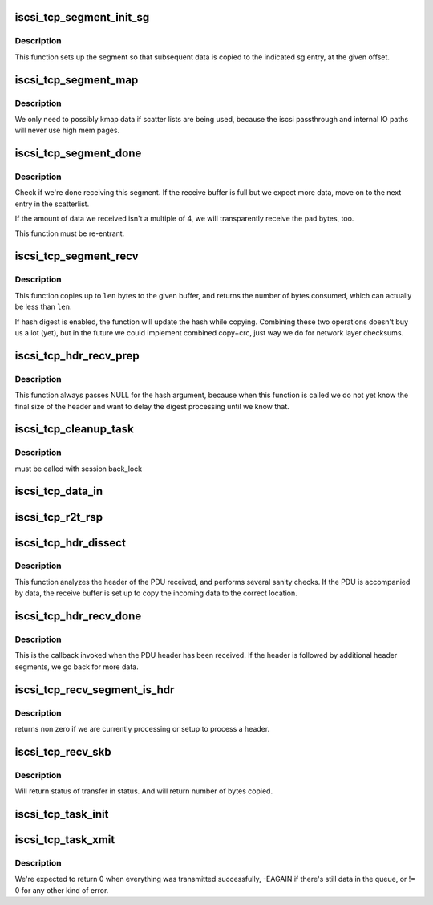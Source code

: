 .. -*- coding: utf-8; mode: rst -*-
.. src-file: drivers/scsi/libiscsi_tcp.c

.. _`iscsi_tcp_segment_init_sg`:

iscsi_tcp_segment_init_sg
=========================

.. c:function:: void iscsi_tcp_segment_init_sg(struct iscsi_segment *segment, struct scatterlist *sg, unsigned int offset)

    init indicated scatterlist entry

    :param struct iscsi_segment \*segment:
        the buffer object

    :param struct scatterlist \*sg:
        scatterlist

    :param unsigned int offset:
        byte offset into that sg entry

.. _`iscsi_tcp_segment_init_sg.description`:

Description
-----------

This function sets up the segment so that subsequent
data is copied to the indicated sg entry, at the given
offset.

.. _`iscsi_tcp_segment_map`:

iscsi_tcp_segment_map
=====================

.. c:function:: void iscsi_tcp_segment_map(struct iscsi_segment *segment, int recv)

    map the current S/G page

    :param struct iscsi_segment \*segment:
        iscsi_segment

    :param int recv:
        1 if called from recv path

.. _`iscsi_tcp_segment_map.description`:

Description
-----------

We only need to possibly kmap data if scatter lists are being used,
because the iscsi passthrough and internal IO paths will never use high
mem pages.

.. _`iscsi_tcp_segment_done`:

iscsi_tcp_segment_done
======================

.. c:function:: int iscsi_tcp_segment_done(struct iscsi_tcp_conn *tcp_conn, struct iscsi_segment *segment, int recv, unsigned copied)

    check whether the segment is complete

    :param struct iscsi_tcp_conn \*tcp_conn:
        iscsi tcp connection

    :param struct iscsi_segment \*segment:
        iscsi segment to check

    :param int recv:
        set to one of this is called from the recv path

    :param unsigned copied:
        number of bytes copied

.. _`iscsi_tcp_segment_done.description`:

Description
-----------

Check if we're done receiving this segment. If the receive
buffer is full but we expect more data, move on to the
next entry in the scatterlist.

If the amount of data we received isn't a multiple of 4,
we will transparently receive the pad bytes, too.

This function must be re-entrant.

.. _`iscsi_tcp_segment_recv`:

iscsi_tcp_segment_recv
======================

.. c:function:: int iscsi_tcp_segment_recv(struct iscsi_tcp_conn *tcp_conn, struct iscsi_segment *segment, const void *ptr, unsigned int len)

    copy data to segment

    :param struct iscsi_tcp_conn \*tcp_conn:
        the iSCSI TCP connection

    :param struct iscsi_segment \*segment:
        the buffer to copy to

    :param const void \*ptr:
        data pointer

    :param unsigned int len:
        amount of data available

.. _`iscsi_tcp_segment_recv.description`:

Description
-----------

This function copies up to \ ``len``\  bytes to the
given buffer, and returns the number of bytes
consumed, which can actually be less than \ ``len``\ .

If hash digest is enabled, the function will update the
hash while copying.
Combining these two operations doesn't buy us a lot (yet),
but in the future we could implement combined copy+crc,
just way we do for network layer checksums.

.. _`iscsi_tcp_hdr_recv_prep`:

iscsi_tcp_hdr_recv_prep
=======================

.. c:function:: void iscsi_tcp_hdr_recv_prep(struct iscsi_tcp_conn *tcp_conn)

    prep segment for hdr reception

    :param struct iscsi_tcp_conn \*tcp_conn:
        iscsi connection to prep for

.. _`iscsi_tcp_hdr_recv_prep.description`:

Description
-----------

This function always passes NULL for the hash argument, because when this
function is called we do not yet know the final size of the header and want
to delay the digest processing until we know that.

.. _`iscsi_tcp_cleanup_task`:

iscsi_tcp_cleanup_task
======================

.. c:function:: void iscsi_tcp_cleanup_task(struct iscsi_task *task)

    free tcp_task resources

    :param struct iscsi_task \*task:
        iscsi task

.. _`iscsi_tcp_cleanup_task.description`:

Description
-----------

must be called with session back_lock

.. _`iscsi_tcp_data_in`:

iscsi_tcp_data_in
=================

.. c:function:: int iscsi_tcp_data_in(struct iscsi_conn *conn, struct iscsi_task *task)

    SCSI Data-In Response processing

    :param struct iscsi_conn \*conn:
        iscsi connection

    :param struct iscsi_task \*task:
        scsi command task

.. _`iscsi_tcp_r2t_rsp`:

iscsi_tcp_r2t_rsp
=================

.. c:function:: int iscsi_tcp_r2t_rsp(struct iscsi_conn *conn, struct iscsi_task *task)

    iSCSI R2T Response processing

    :param struct iscsi_conn \*conn:
        iscsi connection

    :param struct iscsi_task \*task:
        scsi command task

.. _`iscsi_tcp_hdr_dissect`:

iscsi_tcp_hdr_dissect
=====================

.. c:function:: int iscsi_tcp_hdr_dissect(struct iscsi_conn *conn, struct iscsi_hdr *hdr)

    process PDU header

    :param struct iscsi_conn \*conn:
        iSCSI connection

    :param struct iscsi_hdr \*hdr:
        PDU header

.. _`iscsi_tcp_hdr_dissect.description`:

Description
-----------

This function analyzes the header of the PDU received,
and performs several sanity checks. If the PDU is accompanied
by data, the receive buffer is set up to copy the incoming data
to the correct location.

.. _`iscsi_tcp_hdr_recv_done`:

iscsi_tcp_hdr_recv_done
=======================

.. c:function:: int iscsi_tcp_hdr_recv_done(struct iscsi_tcp_conn *tcp_conn, struct iscsi_segment *segment)

    process PDU header

    :param struct iscsi_tcp_conn \*tcp_conn:
        *undescribed*

    :param struct iscsi_segment \*segment:
        *undescribed*

.. _`iscsi_tcp_hdr_recv_done.description`:

Description
-----------

This is the callback invoked when the PDU header has
been received. If the header is followed by additional
header segments, we go back for more data.

.. _`iscsi_tcp_recv_segment_is_hdr`:

iscsi_tcp_recv_segment_is_hdr
=============================

.. c:function:: int iscsi_tcp_recv_segment_is_hdr(struct iscsi_tcp_conn *tcp_conn)

    tests if we are reading in a header

    :param struct iscsi_tcp_conn \*tcp_conn:
        iscsi tcp conn

.. _`iscsi_tcp_recv_segment_is_hdr.description`:

Description
-----------

returns non zero if we are currently processing or setup to process
a header.

.. _`iscsi_tcp_recv_skb`:

iscsi_tcp_recv_skb
==================

.. c:function:: int iscsi_tcp_recv_skb(struct iscsi_conn *conn, struct sk_buff *skb, unsigned int offset, bool offloaded, int *status)

    Process skb

    :param struct iscsi_conn \*conn:
        iscsi connection

    :param struct sk_buff \*skb:
        network buffer with header and/or data segment

    :param unsigned int offset:
        offset in skb

    :param bool offloaded:
        *undescribed*

    :param int \*status:
        *undescribed*

.. _`iscsi_tcp_recv_skb.description`:

Description
-----------

Will return status of transfer in status. And will return
number of bytes copied.

.. _`iscsi_tcp_task_init`:

iscsi_tcp_task_init
===================

.. c:function:: int iscsi_tcp_task_init(struct iscsi_task *task)

    Initialize iSCSI SCSI_READ or SCSI_WRITE commands

    :param struct iscsi_task \*task:
        scsi command task

.. _`iscsi_tcp_task_xmit`:

iscsi_tcp_task_xmit
===================

.. c:function:: int iscsi_tcp_task_xmit(struct iscsi_task *task)

    xmit normal PDU task

    :param struct iscsi_task \*task:
        iscsi command task

.. _`iscsi_tcp_task_xmit.description`:

Description
-----------

We're expected to return 0 when everything was transmitted successfully,
-EAGAIN if there's still data in the queue, or != 0 for any other kind
of error.

.. This file was automatic generated / don't edit.

